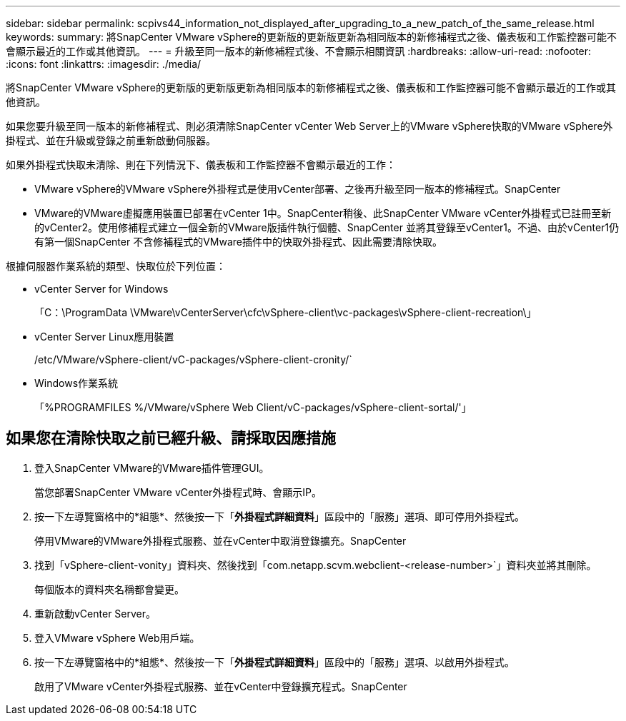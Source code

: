 ---
sidebar: sidebar 
permalink: scpivs44_information_not_displayed_after_upgrading_to_a_new_patch_of_the_same_release.html 
keywords:  
summary: 將SnapCenter VMware vSphere的更新版的更新版更新為相同版本的新修補程式之後、儀表板和工作監控器可能不會顯示最近的工作或其他資訊。 
---
= 升級至同一版本的新修補程式後、不會顯示相關資訊
:hardbreaks:
:allow-uri-read: 
:nofooter: 
:icons: font
:linkattrs: 
:imagesdir: ./media/


[role="lead"]
將SnapCenter VMware vSphere的更新版的更新版更新為相同版本的新修補程式之後、儀表板和工作監控器可能不會顯示最近的工作或其他資訊。

如果您要升級至同一版本的新修補程式、則必須清除SnapCenter vCenter Web Server上的VMware vSphere快取的VMware vSphere外掛程式、並在升級或登錄之前重新啟動伺服器。

如果外掛程式快取未清除、則在下列情況下、儀表板和工作監控器不會顯示最近的工作：

* VMware vSphere的VMware vSphere外掛程式是使用vCenter部署、之後再升級至同一版本的修補程式。SnapCenter
* VMware的VMware虛擬應用裝置已部署在vCenter 1中。SnapCenter稍後、此SnapCenter VMware vCenter外掛程式已註冊至新的vCenter2。使用修補程式建立一個全新的VMware版插件執行個體、SnapCenter 並將其登錄至vCenter1。不過、由於vCenter1仍有第一個SnapCenter 不含修補程式的VMware插件中的快取外掛程式、因此需要清除快取。


根據伺服器作業系統的類型、快取位於下列位置：

* vCenter Server for Windows
+
「C：\ProgramData \VMware\vCenterServer\cfc\vSphere-client\vc-packages\vSphere-client-recreation\」

* vCenter Server Linux應用裝置
+
/etc/VMware/vSphere-client/vC-packages/vSphere-client-cronity/`

* Windows作業系統
+
「%PROGRAMFILES %/VMware/vSphere Web Client/vC-packages/vSphere-client-sortal/'」





== 如果您在清除快取之前已經升級、請採取因應措施

. 登入SnapCenter VMware的VMware插件管理GUI。
+
當您部署SnapCenter VMware vCenter外掛程式時、會顯示IP。

. 按一下左導覽窗格中的*組態*、然後按一下「*外掛程式詳細資料*」區段中的「服務」選項、即可停用外掛程式。
+
停用VMware的VMware外掛程式服務、並在vCenter中取消登錄擴充。SnapCenter

. 找到「vSphere-client-vonity」資料夾、然後找到「com.netapp.scvm.webclient-<release-number>`」資料夾並將其刪除。
+
每個版本的資料夾名稱都會變更。

. 重新啟動vCenter Server。
. 登入VMware vSphere Web用戶端。
. 按一下左導覽窗格中的*組態*、然後按一下「*外掛程式詳細資料*」區段中的「服務」選項、以啟用外掛程式。
+
啟用了VMware vCenter外掛程式服務、並在vCenter中登錄擴充程式。SnapCenter



